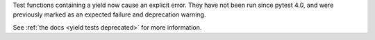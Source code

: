 Test functions containing a yield now cause an explicit error. They have not been run since pytest 4.0, and were previously marked as an expected failure and deprecation warning.

See :ref:`the docs <yield tests deprecated>` for more information.
